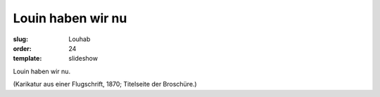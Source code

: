 Louin haben wir nu
==================

:slug: Louhab
:order: 24
:template: slideshow

Louin haben wir nu.

.. class:: source

  (Karikatur aus einer Flugschrift, 1870; Titelseite der Broschüre.)
